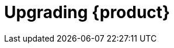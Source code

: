 :_mod-docs-content-type: ASSEMBLY
[id="assembly-upgrade-rhdh"]
= Upgrading {product}
:context: assembly-upgrade-rhdh

toc::[]

